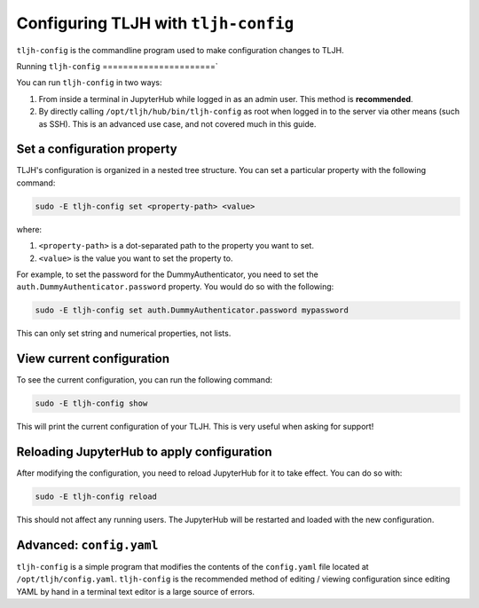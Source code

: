 .. _topic/tljh-config:

=====================================
Configuring TLJH with ``tljh-config``
=====================================

``tljh-config`` is the commandline program used to make configuration
changes to TLJH. 

Running ``tljh-config``
======================`

You can run ``tljh-config`` in two ways:

#. From inside a terminal in JupyterHub while logged in as an admin user.
   This method is **recommended**.

#. By directly calling ``/opt/tljh/hub/bin/tljh-config`` as root when
   logged in to the server via other means (such as SSH). This is an
   advanced use case, and not covered much in this guide.

Set a configuration property
============================

TLJH's configuration is organized in a nested tree structure. You can
set a particular property with the following command:

.. code-block:: bash

   sudo -E tljh-config set <property-path> <value>


where:

#. ``<property-path>`` is a dot-separated path to the property you want
   to set.
#. ``<value>`` is the value you want to set the property to.

For example, to set the password for the DummyAuthenticator, you
need to set the ``auth.DummyAuthenticator.password`` property. You would
do so with the following:

.. code-block:: bash

   sudo -E tljh-config set auth.DummyAuthenticator.password mypassword


This can only set string and numerical properties, not lists.

View current configuration
==========================

To see the current configuration, you can run the following command:

.. code-block:: bash

   sudo -E tljh-config show

This will print the current configuration of your TLJH. This is very
useful when asking for support!

Reloading JupyterHub to apply configuration
===========================================

After modifying the configuration, you need to reload JupyterHub for
it to take effect. You can do so with:

.. code-block:: bash

   sudo -E tljh-config reload

This should not affect any running users. The JupyterHub will be
restarted and loaded with the new configuration.

Advanced: ``config.yaml``
=========================

``tljh-config`` is a simple program that modifies the contents of the 
``config.yaml`` file located at ``/opt/tljh/config.yaml``. ``tljh-config`` 
is the recommended method of editing / viewing configuration since editing
YAML by hand in a terminal text editor is a large source of errors.